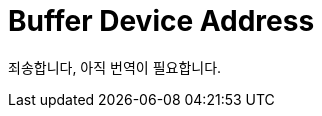 // Copyright 2024 The Khronos Group, Inc.
// SPDX-License-Identifier: CC-BY-4.0

// Required for both single-page and combined guide xrefs to work
ifndef::chapters[:chapters:]
ifndef::images[:images: images/]

[[buffer-device-address]]
= Buffer Device Address

죄송합니다, 아직 번역이 필요합니다.